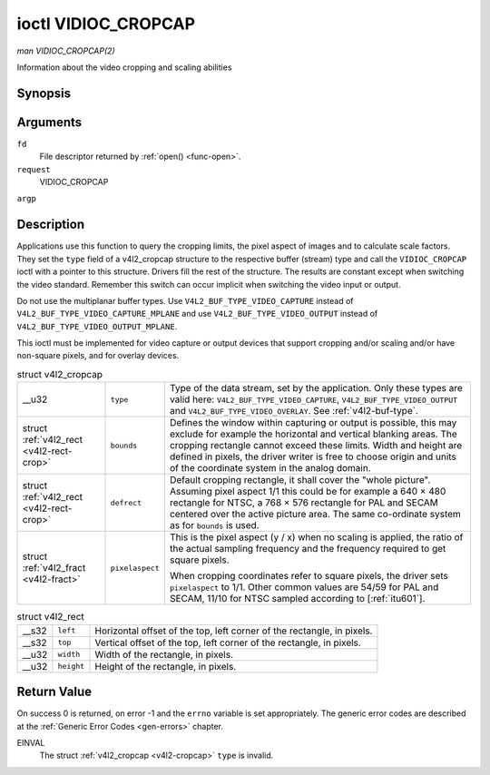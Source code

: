 
.. _vidioc-cropcap:

====================
ioctl VIDIOC_CROPCAP
====================

*man VIDIOC_CROPCAP(2)*

Information about the video cropping and scaling abilities


Synopsis
========

.. c:function:: int ioctl( int fd, int request, struct v4l2_cropcap *argp )

Arguments
=========

``fd``
    File descriptor returned by :ref:`open() <func-open>`.

``request``
    VIDIOC_CROPCAP

``argp``


Description
===========

Applications use this function to query the cropping limits, the pixel aspect of images and to calculate scale factors. They set the ``type`` field of a v4l2_cropcap structure to
the respective buffer (stream) type and call the ``VIDIOC_CROPCAP`` ioctl with a pointer to this structure. Drivers fill the rest of the structure. The results are constant except
when switching the video standard. Remember this switch can occur implicit when switching the video input or output.

Do not use the multiplanar buffer types. Use ``V4L2_BUF_TYPE_VIDEO_CAPTURE`` instead of ``V4L2_BUF_TYPE_VIDEO_CAPTURE_MPLANE`` and use ``V4L2_BUF_TYPE_VIDEO_OUTPUT`` instead of
``V4L2_BUF_TYPE_VIDEO_OUTPUT_MPLANE``.

This ioctl must be implemented for video capture or output devices that support cropping and/or scaling and/or have non-square pixels, and for overlay devices.


.. _v4l2-cropcap:

.. table:: struct v4l2_cropcap

    +-----------------------------------------------+-----------------------------------------------+--------------------------------------------------------------------------------------------+
    | __u32                                         | ``type``                                      | Type of the data stream, set by the application. Only these types are valid here:          |
    |                                               |                                               | ``V4L2_BUF_TYPE_VIDEO_CAPTURE``, ``V4L2_BUF_TYPE_VIDEO_OUTPUT`` and                        |
    |                                               |                                               | ``V4L2_BUF_TYPE_VIDEO_OVERLAY``. See :ref:`v4l2-buf-type`.                                 |
    +-----------------------------------------------+-----------------------------------------------+--------------------------------------------------------------------------------------------+
    | struct :ref:`v4l2_rect   <v4l2-rect-crop>`    | ``bounds``                                    | Defines the window within capturing or output is possible, this may exclude for example    |
    |                                               |                                               | the horizontal and vertical blanking areas. The cropping rectangle cannot exceed these     |
    |                                               |                                               | limits. Width and height are defined in pixels, the driver writer is free to choose origin |
    |                                               |                                               | and units of the coordinate system in the analog domain.                                   |
    +-----------------------------------------------+-----------------------------------------------+--------------------------------------------------------------------------------------------+
    | struct :ref:`v4l2_rect   <v4l2-rect-crop>`    | ``defrect``                                   | Default cropping rectangle, it shall cover the "whole picture". Assuming pixel aspect 1/1  |
    |                                               |                                               | this could be for example a 640 × 480 rectangle for NTSC, a 768 × 576 rectangle for PAL    |
    |                                               |                                               | and SECAM centered over the active picture area. The same co-ordinate system as for        |
    |                                               |                                               | ``bounds`` is used.                                                                        |
    +-----------------------------------------------+-----------------------------------------------+--------------------------------------------------------------------------------------------+
    | struct :ref:`v4l2_fract   <v4l2-fract>`       | ``pixelaspect``                               | This is the pixel aspect (y / x) when no scaling is applied, the ratio of the actual       |
    |                                               |                                               | sampling frequency and the frequency required to get square pixels.                        |
    |                                               |                                               |                                                                                            |
    |                                               |                                               | When cropping coordinates refer to square pixels, the driver sets ``pixelaspect`` to 1/1.  |
    |                                               |                                               | Other common values are 54/59 for PAL and SECAM, 11/10 for NTSC sampled according to       |
    |                                               |                                               | [:ref:`itu601`].                                                                           |
    +-----------------------------------------------+-----------------------------------------------+--------------------------------------------------------------------------------------------+



.. _v4l2-rect-crop:

.. table:: struct v4l2_rect

    +-----------------------------------------------+-----------------------------------------------+--------------------------------------------------------------------------------------------+
    | __s32                                         | ``left``                                      | Horizontal offset of the top, left corner of the rectangle, in pixels.                     |
    +-----------------------------------------------+-----------------------------------------------+--------------------------------------------------------------------------------------------+
    | __s32                                         | ``top``                                       | Vertical offset of the top, left corner of the rectangle, in pixels.                       |
    +-----------------------------------------------+-----------------------------------------------+--------------------------------------------------------------------------------------------+
    | __u32                                         | ``width``                                     | Width of the rectangle, in pixels.                                                         |
    +-----------------------------------------------+-----------------------------------------------+--------------------------------------------------------------------------------------------+
    | __u32                                         | ``height``                                    | Height of the rectangle, in pixels.                                                        |
    +-----------------------------------------------+-----------------------------------------------+--------------------------------------------------------------------------------------------+



Return Value
============

On success 0 is returned, on error -1 and the ``errno`` variable is set appropriately. The generic error codes are described at the :ref:`Generic Error Codes <gen-errors>`
chapter.

EINVAL
    The struct :ref:`v4l2_cropcap <v4l2-cropcap>` ``type`` is invalid.
